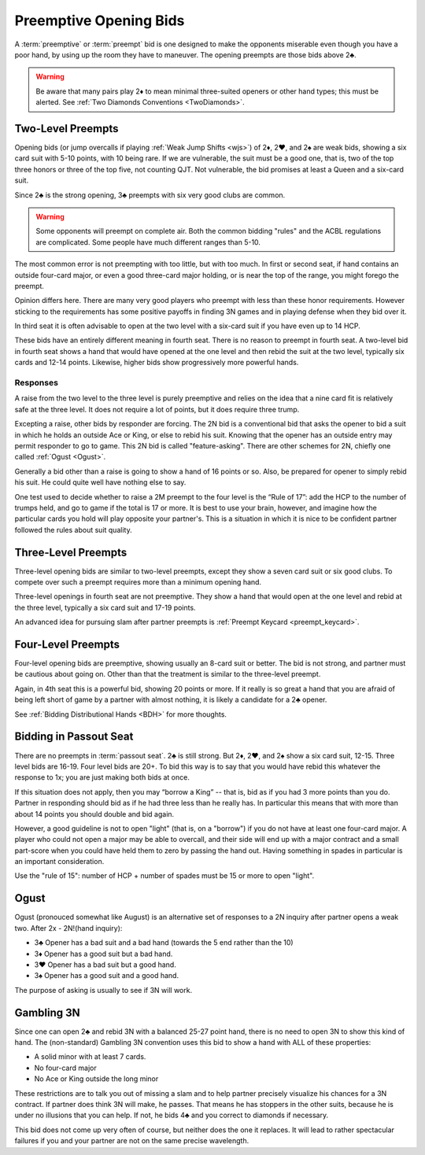 Preemptive Opening Bids
=======================

.. index:: 
   pair: opening bids; preemptive
   single:preempt

A :term:`preemptive` or :term:`preempt` bid is one designed to make the opponents miserable 
even though you have a poor hand, by using up the room they have to maneuver.
The opening preempts are those bids above 2♣. 

.. warning::
   Be aware that many pairs play 2♦ to mean minimal three-suited openers or other hand 
   types; this must be alerted. See :ref:`Two Diamonds Conventions <TwoDiamonds>`.

Two-Level Preempts
------------------

Opening bids (or jump overcalls if playing :ref:`Weak Jump Shifts <wjs>`) of
2♦, 2♥, and 2♠ are weak bids, showing a six card suit with 5-10 points, with 10
being rare. If we are vulnerable, the suit must be a good one, that is, two of
the top three honors or three of the top five, not counting QJT. Not vulnerable, the bid 
promises at least a Queen and a six-card suit. 

Since 2♣ is the strong opening, 3♣ preempts with six very good clubs are common.

.. warning::
   Some opponents will preempt on complete air. Both the common bidding "rules" 
   and the ACBL regulations are complicated. Some people have much different ranges
   than 5-10.
   
The most common error is not preempting with too little, but with too much.
In first or second seat, if hand contains an outside
four-card major, or even a good three-card major holding, or is near the top of
the range, you might forego the preempt. 

Opinion differs here. There are many very good players who preempt with 
less than these honor requirements. However sticking to the requirements 
has some positive payoffs in finding 3N games and in playing defense
when they bid over it. 

In third seat it is often advisable to open at the two level with a six-card suit if 
you have even up to 14 HCP.    

.. index:: fourth-seat bidding

These bids have an entirely different meaning in fourth seat. There is
no reason to preempt in fourth seat. A two-level bid in fourth seat
shows a hand that would have opened at the one level and then rebid the
suit at the two level, typically six cards and 12-14 points. Likewise,
higher bids show progressively more powerful hands.

.. index::
   pair: preempt; responses

Responses
~~~~~~~~~

A raise from the two level to the three level is purely preemptive and
relies on the idea that a nine card fit is relatively safe at the three
level. It does not require a lot of points, but it does require three
trump.

Excepting a raise, other bids by responder are forcing. The 2N bid
is a conventional bid that asks the opener to bid a suit in which he
holds an outside Ace or King, or else to rebid his suit. Knowing 
that the opener has an outside entry may permit responder to go to game.
This 2N bid is called "feature-asking".  There are other schemes for 2N,
chiefly one called :ref:`Ogust <Ogust>`.

Generally a bid other than a raise is going to show a hand of 16 points 
or so. Also, be prepared for opener to simply rebid his suit.  He could quite well
have nothing else to say.

One test used to decide whether to raise a 2M preempt to the four level is the 
“Rule of 17”: add the HCP to the number of trumps held, and go to game if the
total is 17 or more. It is best to use your brain, however, and imagine 
how the particular cards you hold will play opposite your partner's. This
is a situation in which it is nice to be confident partner followed the rules
about suit quality.

Three-Level Preempts
--------------------

Three-level opening bids are similar to two-level preempts, except they
show a seven card suit or six good clubs. To compete over such a preempt
requires more than a minimum opening hand.

Three-level openings in fourth seat are not preemptive. They show a hand
that would open at the one level and rebid at the three level, typically
a six card suit and 17-19 points.

An advanced idea for pursuing slam after partner preempts is 
:ref:`Preempt Keycard <preempt_keycard>`.

Four-Level Preempts
-------------------

Four-level opening bids are preemptive, showing usually an 8-card suit
or better. The bid is not strong, and partner must be cautious about
going on. Other than that the treatment is similar to the three-level
preempt.  

Again, in 4th seat this is a powerful bid, showing 20 points
or more. If it really is so great a hand that you are afraid of being
left short of game by a partner with almost nothing, it is likely a
candidate for a 2♣ opener.

See :ref:`Bidding Distributional Hands <BDH>` for more thoughts.

Bidding in Passout Seat
-----------------------

.. index:: 
   single: passout seat
   pair: two-level opener; passout seat

There are no preempts in :term:`passout seat`. 2♣ is still strong. 
But 2♦, 2♥, and 2♠ show a six card suit, 12-15. Three level bids are 16-19. 
Four level bids are 20+. To bid this way is to say that you would have rebid this
whatever the response to 1x; you are just making both bids at once.

If this situation does not apply, then you may “borrow a King” -- that
is, bid as if you had 3 more points than you do. Partner in responding
should bid as if he had three less than he really has. In particular
this means that with more than about 14 points you should double and bid
again.

However, a good guideline is not to open "light" (that is, on a "borrow") if you do not 
have at least one four-card major.  A player who could not open a major may be able to 
overcall, and their side will end up with a major contract and a small part-score when you
could have held them to zero by passing the hand out.  Having something in spades in 
particular is an important consideration.

Use the "rule of 15": number of HCP + number of spades must be 15 or 
more to open "light". 

Ogust
-----

.. _Ogust:

.. index::
   pair:convention;Ogust
   
Ogust (pronouced somewhat like August) is an alternative set of responses to a 2N 
inquiry after partner opens a weak two. After 2x - 2N!(hand inquiry):

* 3♣ Opener has a bad suit and a bad hand (towards the 5 end rather than the 10)
* 3♦ Opener has a good suit but a bad hand.
* 3♥ Opener has a bad suit but a good hand.
* 3♠ Opener has a good suit and a good hand.

The purpose of asking is usually to see if 3N will work.

Gambling 3N
-----------

.. _gambling3N:

.. index::
   pair: convention; Gambling 3N

Since one can open 2♣ and rebid 3N with a balanced 25-27 point hand,
there is no need to open 3N to show this kind of hand. The (non-standard)
Gambling 3N convention uses this bid to show a hand with ALL of these
properties:

* A solid minor with at least 7 cards.
* No four-card major
* No Ace or King outside the long minor

These restrictions are to talk you out of missing a slam and to help
partner precisely visualize his chances for a 3N contract. If partner
does think 3N will make, he passes. That means he has stoppers in the
other suits, because he is under no illusions that you can help. If not,
he bids 4♣ and you correct to diamonds if necessary.

This bid does not come up very often of course, but neither does the one
it replaces. It will lead to rather spectacular failures if you and your
partner are not on the same precise wavelength.  
